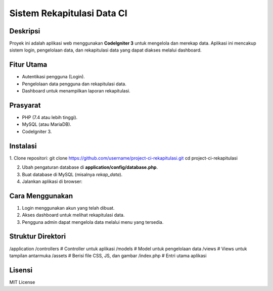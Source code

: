 ===========================
Sistem Rekapitulasi Data CI
===========================

Deskripsi
---------
Proyek ini adalah aplikasi web menggunakan **CodeIgniter 3** untuk mengelola dan merekap data. Aplikasi ini mencakup sistem login, pengelolaan data, dan rekapitulasi data yang dapat diakses melalui dashboard.

Fitur Utama
------------
- Autentikasi pengguna (Login).
- Pengelolaan data pengguna dan rekapitulasi data.
- Dashboard untuk menampilkan laporan rekapitulasi.

Prasyarat
----------
- PHP (7.4 atau lebih tinggi).
- MySQL (atau MariaDB).
- CodeIgniter 3.

Instalasi
---------
1. Clone repositori:
git clone https://github.com/username/project-ci-rekapitulasi.git cd project-ci-rekapitulasi


2. Ubah pengaturan database di **application/config/database.php**.

3. Buat database di MySQL (misalnya `rekap_data`).

4. Jalankan aplikasi di browser:

Cara Menggunakan
----------------
1. Login menggunakan akun yang telah dibuat.
2. Akses dashboard untuk melihat rekapitulasi data.
3. Pengguna admin dapat mengelola data melalui menu yang tersedia.

Struktur Direktori
------------------
/application /controllers # Controller untuk aplikasi /models # Model untuk pengelolaan data /views # Views untuk tampilan antarmuka /assets # Berisi file CSS, JS, dan gambar /index.php # Entri utama aplikasi



Lisensi
--------
MIT License